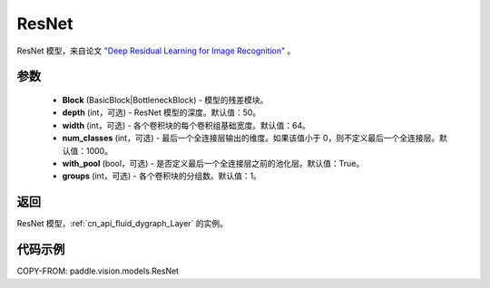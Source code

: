 .. _cn_api_paddle_vision_models_ResNet:

ResNet
-------------------------------

.. py:class:: paddle.vision.models.ResNet(Block, depth=50, width=64, num_classes=1000, with_pool=True, groups=1)


ResNet 模型，来自论文 `"Deep Residual Learning for Image Recognition" <https://arxiv.org/pdf/1512.03385.pdf>`_ 。

参数
:::::::::

  - **Block** (BasicBlock|BottleneckBlock) - 模型的残差模块。
  - **depth** (int，可选) - ResNet 模型的深度。默认值：50。
  - **width** (int，可选) - 各个卷积块的每个卷积组基础宽度。默认值：64。
  - **num_classes** (int，可选) - 最后一个全连接层输出的维度。如果该值小于 0，则不定义最后一个全连接层。默认值：1000。
  - **with_pool** (bool，可选) - 是否定义最后一个全连接层之前的池化层。默认值：True。
  - **groups** (int，可选) - 各个卷积块的分组数。默认值：1。

返回
:::::::::

ResNet 模型，:ref:`cn_api_fluid_dygraph_Layer` 的实例。

代码示例
:::::::::

COPY-FROM: paddle.vision.models.ResNet

